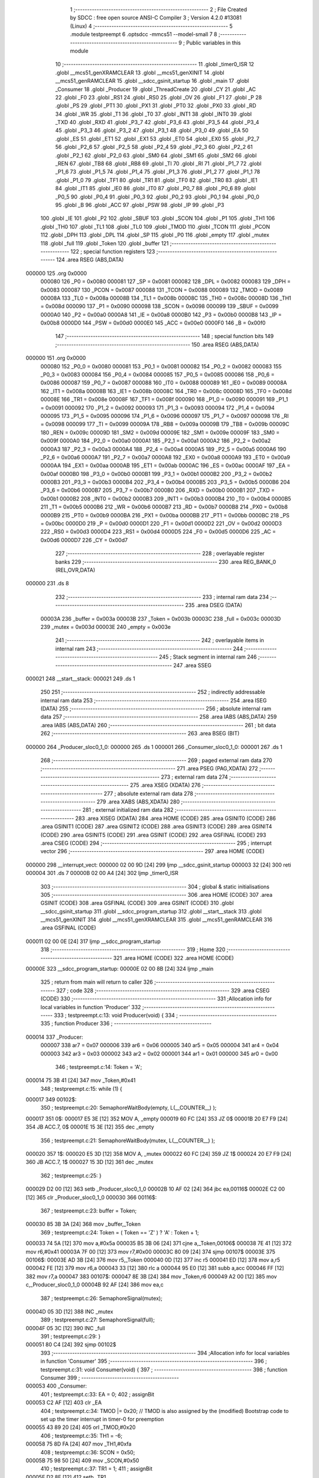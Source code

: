                                       1 ;--------------------------------------------------------
                                      2 ; File Created by SDCC : free open source ANSI-C Compiler
                                      3 ; Version 4.2.0 #13081 (Linux)
                                      4 ;--------------------------------------------------------
                                      5 	.module testpreempt
                                      6 	.optsdcc -mmcs51 --model-small
                                      7 	
                                      8 ;--------------------------------------------------------
                                      9 ; Public variables in this module
                                     10 ;--------------------------------------------------------
                                     11 	.globl _timer0_ISR
                                     12 	.globl __mcs51_genXRAMCLEAR
                                     13 	.globl __mcs51_genXINIT
                                     14 	.globl __mcs51_genRAMCLEAR
                                     15 	.globl __sdcc_gsinit_startup
                                     16 	.globl _main
                                     17 	.globl _Consumer
                                     18 	.globl _Producer
                                     19 	.globl _ThreadCreate
                                     20 	.globl _CY
                                     21 	.globl _AC
                                     22 	.globl _F0
                                     23 	.globl _RS1
                                     24 	.globl _RS0
                                     25 	.globl _OV
                                     26 	.globl _F1
                                     27 	.globl _P
                                     28 	.globl _PS
                                     29 	.globl _PT1
                                     30 	.globl _PX1
                                     31 	.globl _PT0
                                     32 	.globl _PX0
                                     33 	.globl _RD
                                     34 	.globl _WR
                                     35 	.globl _T1
                                     36 	.globl _T0
                                     37 	.globl _INT1
                                     38 	.globl _INT0
                                     39 	.globl _TXD
                                     40 	.globl _RXD
                                     41 	.globl _P3_7
                                     42 	.globl _P3_6
                                     43 	.globl _P3_5
                                     44 	.globl _P3_4
                                     45 	.globl _P3_3
                                     46 	.globl _P3_2
                                     47 	.globl _P3_1
                                     48 	.globl _P3_0
                                     49 	.globl _EA
                                     50 	.globl _ES
                                     51 	.globl _ET1
                                     52 	.globl _EX1
                                     53 	.globl _ET0
                                     54 	.globl _EX0
                                     55 	.globl _P2_7
                                     56 	.globl _P2_6
                                     57 	.globl _P2_5
                                     58 	.globl _P2_4
                                     59 	.globl _P2_3
                                     60 	.globl _P2_2
                                     61 	.globl _P2_1
                                     62 	.globl _P2_0
                                     63 	.globl _SM0
                                     64 	.globl _SM1
                                     65 	.globl _SM2
                                     66 	.globl _REN
                                     67 	.globl _TB8
                                     68 	.globl _RB8
                                     69 	.globl _TI
                                     70 	.globl _RI
                                     71 	.globl _P1_7
                                     72 	.globl _P1_6
                                     73 	.globl _P1_5
                                     74 	.globl _P1_4
                                     75 	.globl _P1_3
                                     76 	.globl _P1_2
                                     77 	.globl _P1_1
                                     78 	.globl _P1_0
                                     79 	.globl _TF1
                                     80 	.globl _TR1
                                     81 	.globl _TF0
                                     82 	.globl _TR0
                                     83 	.globl _IE1
                                     84 	.globl _IT1
                                     85 	.globl _IE0
                                     86 	.globl _IT0
                                     87 	.globl _P0_7
                                     88 	.globl _P0_6
                                     89 	.globl _P0_5
                                     90 	.globl _P0_4
                                     91 	.globl _P0_3
                                     92 	.globl _P0_2
                                     93 	.globl _P0_1
                                     94 	.globl _P0_0
                                     95 	.globl _B
                                     96 	.globl _ACC
                                     97 	.globl _PSW
                                     98 	.globl _IP
                                     99 	.globl _P3
                                    100 	.globl _IE
                                    101 	.globl _P2
                                    102 	.globl _SBUF
                                    103 	.globl _SCON
                                    104 	.globl _P1
                                    105 	.globl _TH1
                                    106 	.globl _TH0
                                    107 	.globl _TL1
                                    108 	.globl _TL0
                                    109 	.globl _TMOD
                                    110 	.globl _TCON
                                    111 	.globl _PCON
                                    112 	.globl _DPH
                                    113 	.globl _DPL
                                    114 	.globl _SP
                                    115 	.globl _P0
                                    116 	.globl _empty
                                    117 	.globl _mutex
                                    118 	.globl _full
                                    119 	.globl _Token
                                    120 	.globl _buffer
                                    121 ;--------------------------------------------------------
                                    122 ; special function registers
                                    123 ;--------------------------------------------------------
                                    124 	.area RSEG    (ABS,DATA)
      000000                        125 	.org 0x0000
                           000080   126 _P0	=	0x0080
                           000081   127 _SP	=	0x0081
                           000082   128 _DPL	=	0x0082
                           000083   129 _DPH	=	0x0083
                           000087   130 _PCON	=	0x0087
                           000088   131 _TCON	=	0x0088
                           000089   132 _TMOD	=	0x0089
                           00008A   133 _TL0	=	0x008a
                           00008B   134 _TL1	=	0x008b
                           00008C   135 _TH0	=	0x008c
                           00008D   136 _TH1	=	0x008d
                           000090   137 _P1	=	0x0090
                           000098   138 _SCON	=	0x0098
                           000099   139 _SBUF	=	0x0099
                           0000A0   140 _P2	=	0x00a0
                           0000A8   141 _IE	=	0x00a8
                           0000B0   142 _P3	=	0x00b0
                           0000B8   143 _IP	=	0x00b8
                           0000D0   144 _PSW	=	0x00d0
                           0000E0   145 _ACC	=	0x00e0
                           0000F0   146 _B	=	0x00f0
                                    147 ;--------------------------------------------------------
                                    148 ; special function bits
                                    149 ;--------------------------------------------------------
                                    150 	.area RSEG    (ABS,DATA)
      000000                        151 	.org 0x0000
                           000080   152 _P0_0	=	0x0080
                           000081   153 _P0_1	=	0x0081
                           000082   154 _P0_2	=	0x0082
                           000083   155 _P0_3	=	0x0083
                           000084   156 _P0_4	=	0x0084
                           000085   157 _P0_5	=	0x0085
                           000086   158 _P0_6	=	0x0086
                           000087   159 _P0_7	=	0x0087
                           000088   160 _IT0	=	0x0088
                           000089   161 _IE0	=	0x0089
                           00008A   162 _IT1	=	0x008a
                           00008B   163 _IE1	=	0x008b
                           00008C   164 _TR0	=	0x008c
                           00008D   165 _TF0	=	0x008d
                           00008E   166 _TR1	=	0x008e
                           00008F   167 _TF1	=	0x008f
                           000090   168 _P1_0	=	0x0090
                           000091   169 _P1_1	=	0x0091
                           000092   170 _P1_2	=	0x0092
                           000093   171 _P1_3	=	0x0093
                           000094   172 _P1_4	=	0x0094
                           000095   173 _P1_5	=	0x0095
                           000096   174 _P1_6	=	0x0096
                           000097   175 _P1_7	=	0x0097
                           000098   176 _RI	=	0x0098
                           000099   177 _TI	=	0x0099
                           00009A   178 _RB8	=	0x009a
                           00009B   179 _TB8	=	0x009b
                           00009C   180 _REN	=	0x009c
                           00009D   181 _SM2	=	0x009d
                           00009E   182 _SM1	=	0x009e
                           00009F   183 _SM0	=	0x009f
                           0000A0   184 _P2_0	=	0x00a0
                           0000A1   185 _P2_1	=	0x00a1
                           0000A2   186 _P2_2	=	0x00a2
                           0000A3   187 _P2_3	=	0x00a3
                           0000A4   188 _P2_4	=	0x00a4
                           0000A5   189 _P2_5	=	0x00a5
                           0000A6   190 _P2_6	=	0x00a6
                           0000A7   191 _P2_7	=	0x00a7
                           0000A8   192 _EX0	=	0x00a8
                           0000A9   193 _ET0	=	0x00a9
                           0000AA   194 _EX1	=	0x00aa
                           0000AB   195 _ET1	=	0x00ab
                           0000AC   196 _ES	=	0x00ac
                           0000AF   197 _EA	=	0x00af
                           0000B0   198 _P3_0	=	0x00b0
                           0000B1   199 _P3_1	=	0x00b1
                           0000B2   200 _P3_2	=	0x00b2
                           0000B3   201 _P3_3	=	0x00b3
                           0000B4   202 _P3_4	=	0x00b4
                           0000B5   203 _P3_5	=	0x00b5
                           0000B6   204 _P3_6	=	0x00b6
                           0000B7   205 _P3_7	=	0x00b7
                           0000B0   206 _RXD	=	0x00b0
                           0000B1   207 _TXD	=	0x00b1
                           0000B2   208 _INT0	=	0x00b2
                           0000B3   209 _INT1	=	0x00b3
                           0000B4   210 _T0	=	0x00b4
                           0000B5   211 _T1	=	0x00b5
                           0000B6   212 _WR	=	0x00b6
                           0000B7   213 _RD	=	0x00b7
                           0000B8   214 _PX0	=	0x00b8
                           0000B9   215 _PT0	=	0x00b9
                           0000BA   216 _PX1	=	0x00ba
                           0000BB   217 _PT1	=	0x00bb
                           0000BC   218 _PS	=	0x00bc
                           0000D0   219 _P	=	0x00d0
                           0000D1   220 _F1	=	0x00d1
                           0000D2   221 _OV	=	0x00d2
                           0000D3   222 _RS0	=	0x00d3
                           0000D4   223 _RS1	=	0x00d4
                           0000D5   224 _F0	=	0x00d5
                           0000D6   225 _AC	=	0x00d6
                           0000D7   226 _CY	=	0x00d7
                                    227 ;--------------------------------------------------------
                                    228 ; overlayable register banks
                                    229 ;--------------------------------------------------------
                                    230 	.area REG_BANK_0	(REL,OVR,DATA)
      000000                        231 	.ds 8
                                    232 ;--------------------------------------------------------
                                    233 ; internal ram data
                                    234 ;--------------------------------------------------------
                                    235 	.area DSEG    (DATA)
                           00003A   236 _buffer	=	0x003a
                           00003B   237 _Token	=	0x003b
                           00003C   238 _full	=	0x003c
                           00003D   239 _mutex	=	0x003d
                           00003E   240 _empty	=	0x003e
                                    241 ;--------------------------------------------------------
                                    242 ; overlayable items in internal ram
                                    243 ;--------------------------------------------------------
                                    244 ;--------------------------------------------------------
                                    245 ; Stack segment in internal ram
                                    246 ;--------------------------------------------------------
                                    247 	.area	SSEG
      000021                        248 __start__stack:
      000021                        249 	.ds	1
                                    250 
                                    251 ;--------------------------------------------------------
                                    252 ; indirectly addressable internal ram data
                                    253 ;--------------------------------------------------------
                                    254 	.area ISEG    (DATA)
                                    255 ;--------------------------------------------------------
                                    256 ; absolute internal ram data
                                    257 ;--------------------------------------------------------
                                    258 	.area IABS    (ABS,DATA)
                                    259 	.area IABS    (ABS,DATA)
                                    260 ;--------------------------------------------------------
                                    261 ; bit data
                                    262 ;--------------------------------------------------------
                                    263 	.area BSEG    (BIT)
      000000                        264 _Producer_sloc0_1_0:
      000000                        265 	.ds 1
      000001                        266 _Consumer_sloc0_1_0:
      000001                        267 	.ds 1
                                    268 ;--------------------------------------------------------
                                    269 ; paged external ram data
                                    270 ;--------------------------------------------------------
                                    271 	.area PSEG    (PAG,XDATA)
                                    272 ;--------------------------------------------------------
                                    273 ; external ram data
                                    274 ;--------------------------------------------------------
                                    275 	.area XSEG    (XDATA)
                                    276 ;--------------------------------------------------------
                                    277 ; absolute external ram data
                                    278 ;--------------------------------------------------------
                                    279 	.area XABS    (ABS,XDATA)
                                    280 ;--------------------------------------------------------
                                    281 ; external initialized ram data
                                    282 ;--------------------------------------------------------
                                    283 	.area XISEG   (XDATA)
                                    284 	.area HOME    (CODE)
                                    285 	.area GSINIT0 (CODE)
                                    286 	.area GSINIT1 (CODE)
                                    287 	.area GSINIT2 (CODE)
                                    288 	.area GSINIT3 (CODE)
                                    289 	.area GSINIT4 (CODE)
                                    290 	.area GSINIT5 (CODE)
                                    291 	.area GSINIT  (CODE)
                                    292 	.area GSFINAL (CODE)
                                    293 	.area CSEG    (CODE)
                                    294 ;--------------------------------------------------------
                                    295 ; interrupt vector
                                    296 ;--------------------------------------------------------
                                    297 	.area HOME    (CODE)
      000000                        298 __interrupt_vect:
      000000 02 00 9D         [24]  299 	ljmp	__sdcc_gsinit_startup
      000003 32               [24]  300 	reti
      000004                        301 	.ds	7
      00000B 02 00 A4         [24]  302 	ljmp	_timer0_ISR
                                    303 ;--------------------------------------------------------
                                    304 ; global & static initialisations
                                    305 ;--------------------------------------------------------
                                    306 	.area HOME    (CODE)
                                    307 	.area GSINIT  (CODE)
                                    308 	.area GSFINAL (CODE)
                                    309 	.area GSINIT  (CODE)
                                    310 	.globl __sdcc_gsinit_startup
                                    311 	.globl __sdcc_program_startup
                                    312 	.globl __start__stack
                                    313 	.globl __mcs51_genXINIT
                                    314 	.globl __mcs51_genXRAMCLEAR
                                    315 	.globl __mcs51_genRAMCLEAR
                                    316 	.area GSFINAL (CODE)
      000011 02 00 0E         [24]  317 	ljmp	__sdcc_program_startup
                                    318 ;--------------------------------------------------------
                                    319 ; Home
                                    320 ;--------------------------------------------------------
                                    321 	.area HOME    (CODE)
                                    322 	.area HOME    (CODE)
      00000E                        323 __sdcc_program_startup:
      00000E 02 00 8B         [24]  324 	ljmp	_main
                                    325 ;	return from main will return to caller
                                    326 ;--------------------------------------------------------
                                    327 ; code
                                    328 ;--------------------------------------------------------
                                    329 	.area CSEG    (CODE)
                                    330 ;------------------------------------------------------------
                                    331 ;Allocation info for local variables in function 'Producer'
                                    332 ;------------------------------------------------------------
                                    333 ;	testpreempt.c:13: void Producer(void) {
                                    334 ;	-----------------------------------------
                                    335 ;	 function Producer
                                    336 ;	-----------------------------------------
      000014                        337 _Producer:
                           000007   338 	ar7 = 0x07
                           000006   339 	ar6 = 0x06
                           000005   340 	ar5 = 0x05
                           000004   341 	ar4 = 0x04
                           000003   342 	ar3 = 0x03
                           000002   343 	ar2 = 0x02
                           000001   344 	ar1 = 0x01
                           000000   345 	ar0 = 0x00
                                    346 ;	testpreempt.c:14: Token = 'A';
      000014 75 3B 41         [24]  347 	mov	_Token,#0x41
                                    348 ;	testpreempt.c:15: while (1) {
      000017                        349 00102$:
                                    350 ;	testpreempt.c:20: SemaphoreWaitBody(empty, L(__COUNTER__) );
      000017                        351 		0$:
      000017 E5 3E            [12]  352 	MOV A, _empty 
      000019 60 FC            [24]  353 	JZ 0$ 
      00001B 20 E7 F9         [24]  354 	JB ACC.7, 0$ 
      00001E 15 3E            [12]  355 	dec _empty 
                                    356 ;	testpreempt.c:21: SemaphoreWaitBody(mutex, L(__COUNTER__) );
      000020                        357 		1$:
      000020 E5 3D            [12]  358 	MOV A, _mutex 
      000022 60 FC            [24]  359 	JZ 1$ 
      000024 20 E7 F9         [24]  360 	JB ACC.7, 1$ 
      000027 15 3D            [12]  361 	dec _mutex 
                                    362 ;	testpreempt.c:25: }
      000029 D2 00            [12]  363 	setb	_Producer_sloc0_1_0
      00002B 10 AF 02         [24]  364 	jbc	ea,00116$
      00002E C2 00            [12]  365 	clr	_Producer_sloc0_1_0
      000030                        366 00116$:
                                    367 ;	testpreempt.c:23: buffer = Token;
      000030 85 3B 3A         [24]  368 	mov	_buffer,_Token
                                    369 ;	testpreempt.c:24: Token = ( Token == 'Z' ) ? 'A' :  Token + 1;
      000033 74 5A            [12]  370 	mov	a,#0x5a
      000035 B5 3B 06         [24]  371 	cjne	a,_Token,00106$
      000038 7E 41            [12]  372 	mov	r6,#0x41
      00003A 7F 00            [12]  373 	mov	r7,#0x00
      00003C 80 09            [24]  374 	sjmp	00107$
      00003E                        375 00106$:
      00003E AD 3B            [24]  376 	mov	r5,_Token
      000040 0D               [12]  377 	inc	r5
      000041 ED               [12]  378 	mov	a,r5
      000042 FE               [12]  379 	mov	r6,a
      000043 33               [12]  380 	rlc	a
      000044 95 E0            [12]  381 	subb	a,acc
      000046 FF               [12]  382 	mov	r7,a
      000047                        383 00107$:
      000047 8E 3B            [24]  384 	mov	_Token,r6
      000049 A2 00            [12]  385 	mov	c,_Producer_sloc0_1_0
      00004B 92 AF            [24]  386 	mov	ea,c
                                    387 ;	testpreempt.c:26: SemaphoreSignal(mutex);
      00004D 05 3D            [12]  388 	INC _mutex 
                                    389 ;	testpreempt.c:27: SemaphoreSignal(full);
      00004F 05 3C            [12]  390 	INC _full 
                                    391 ;	testpreempt.c:29: }
      000051 80 C4            [24]  392 	sjmp	00102$
                                    393 ;------------------------------------------------------------
                                    394 ;Allocation info for local variables in function 'Consumer'
                                    395 ;------------------------------------------------------------
                                    396 ;	testpreempt.c:31: void Consumer(void) {
                                    397 ;	-----------------------------------------
                                    398 ;	 function Consumer
                                    399 ;	-----------------------------------------
      000053                        400 _Consumer:
                                    401 ;	testpreempt.c:33: EA = 0;
                                    402 ;	assignBit
      000053 C2 AF            [12]  403 	clr	_EA
                                    404 ;	testpreempt.c:34: TMOD |= 0x20; // TMOD is also assigned by the (modified) Bootstrap code to set up the timer interrupt in timer-0 for preemption 
      000055 43 89 20         [24]  405 	orl	_TMOD,#0x20
                                    406 ;	testpreempt.c:35: TH1 = -6;
      000058 75 8D FA         [24]  407 	mov	_TH1,#0xfa
                                    408 ;	testpreempt.c:36: SCON = 0x50;
      00005B 75 98 50         [24]  409 	mov	_SCON,#0x50
                                    410 ;	testpreempt.c:37: TR1 = 1;
                                    411 ;	assignBit
      00005E D2 8E            [12]  412 	setb	_TR1
                                    413 ;	testpreempt.c:38: EA = 1;
                                    414 ;	assignBit
      000060 D2 AF            [12]  415 	setb	_EA
                                    416 ;	testpreempt.c:39: while (1) {
      000062                        417 00105$:
                                    418 ;	testpreempt.c:40: SemaphoreWaitBody(full,  L(__COUNTER__));
      000062                        419 		2$:
      000062 E5 3C            [12]  420 	MOV A, _full 
      000064 60 FC            [24]  421 	JZ 2$ 
      000066 20 E7 F9         [24]  422 	JB ACC.7, 2$ 
      000069 15 3C            [12]  423 	dec _full 
                                    424 ;	testpreempt.c:41: SemaphoreWaitBody(mutex,  L(__COUNTER__));
      00006B                        425 		3$:
      00006B E5 3D            [12]  426 	MOV A, _mutex 
      00006D 60 FC            [24]  427 	JZ 3$ 
      00006F 20 E7 F9         [24]  428 	JB ACC.7, 3$ 
      000072 15 3D            [12]  429 	dec _mutex 
                                    430 ;	testpreempt.c:44: }
      000074 D2 01            [12]  431 	setb	_Consumer_sloc0_1_0
      000076 10 AF 02         [24]  432 	jbc	ea,00121$
      000079 C2 01            [12]  433 	clr	_Consumer_sloc0_1_0
      00007B                        434 00121$:
                                    435 ;	testpreempt.c:43: SBUF = buffer;
      00007B 85 3A 99         [24]  436 	mov	_SBUF,_buffer
      00007E A2 01            [12]  437 	mov	c,_Consumer_sloc0_1_0
      000080 92 AF            [24]  438 	mov	ea,c
                                    439 ;	testpreempt.c:45: SemaphoreSignal(mutex);
      000082 05 3D            [12]  440 	INC _mutex 
                                    441 ;	testpreempt.c:46: SemaphoreSignal(empty);
      000084 05 3E            [12]  442 	INC _empty 
                                    443 ;	testpreempt.c:48: while( !TI ){}
      000086                        444 00101$:
                                    445 ;	testpreempt.c:49: TI = 0;
                                    446 ;	assignBit
      000086 10 99 D9         [24]  447 	jbc	_TI,00105$
                                    448 ;	testpreempt.c:51: }
      000089 80 FB            [24]  449 	sjmp	00101$
                                    450 ;------------------------------------------------------------
                                    451 ;Allocation info for local variables in function 'main'
                                    452 ;------------------------------------------------------------
                                    453 ;	testpreempt.c:53: void main(void) {
                                    454 ;	-----------------------------------------
                                    455 ;	 function main
                                    456 ;	-----------------------------------------
      00008B                        457 _main:
                                    458 ;	testpreempt.c:54: SemaphoreCreate(full, 0);
      00008B 75 3C 00         [24]  459 	mov	_full,#0x00
                                    460 ;	testpreempt.c:55: SemaphoreCreate(mutex, 1);
      00008E 75 3D 01         [24]  461 	mov	_mutex,#0x01
                                    462 ;	testpreempt.c:56: SemaphoreCreate(empty,1);
      000091 75 3E 01         [24]  463 	mov	_empty,#0x01
                                    464 ;	testpreempt.c:57: ThreadCreate( Producer );
      000094 90 00 14         [24]  465 	mov	dptr,#_Producer
      000097 12 01 68         [24]  466 	lcall	_ThreadCreate
                                    467 ;	testpreempt.c:58: Consumer();    
                                    468 ;	testpreempt.c:60: }
      00009A 02 00 53         [24]  469 	ljmp	_Consumer
                                    470 ;------------------------------------------------------------
                                    471 ;Allocation info for local variables in function '_sdcc_gsinit_startup'
                                    472 ;------------------------------------------------------------
                                    473 ;	testpreempt.c:62: void _sdcc_gsinit_startup(void) {
                                    474 ;	-----------------------------------------
                                    475 ;	 function _sdcc_gsinit_startup
                                    476 ;	-----------------------------------------
      00009D                        477 __sdcc_gsinit_startup:
                                    478 ;	testpreempt.c:65: __endasm;
      00009D 02 00 A8         [24]  479 	ljmp	_Bootstrap
                                    480 ;	testpreempt.c:66: }
      0000A0 22               [24]  481 	ret
                                    482 ;------------------------------------------------------------
                                    483 ;Allocation info for local variables in function '_mcs51_genRAMCLEAR'
                                    484 ;------------------------------------------------------------
                                    485 ;	testpreempt.c:68: void _mcs51_genRAMCLEAR(void) {}
                                    486 ;	-----------------------------------------
                                    487 ;	 function _mcs51_genRAMCLEAR
                                    488 ;	-----------------------------------------
      0000A1                        489 __mcs51_genRAMCLEAR:
      0000A1 22               [24]  490 	ret
                                    491 ;------------------------------------------------------------
                                    492 ;Allocation info for local variables in function '_mcs51_genXINIT'
                                    493 ;------------------------------------------------------------
                                    494 ;	testpreempt.c:69: void _mcs51_genXINIT(void) {}
                                    495 ;	-----------------------------------------
                                    496 ;	 function _mcs51_genXINIT
                                    497 ;	-----------------------------------------
      0000A2                        498 __mcs51_genXINIT:
      0000A2 22               [24]  499 	ret
                                    500 ;------------------------------------------------------------
                                    501 ;Allocation info for local variables in function '_mcs51_genXRAMCLEAR'
                                    502 ;------------------------------------------------------------
                                    503 ;	testpreempt.c:70: void _mcs51_genXRAMCLEAR(void) {}
                                    504 ;	-----------------------------------------
                                    505 ;	 function _mcs51_genXRAMCLEAR
                                    506 ;	-----------------------------------------
      0000A3                        507 __mcs51_genXRAMCLEAR:
      0000A3 22               [24]  508 	ret
                                    509 ;------------------------------------------------------------
                                    510 ;Allocation info for local variables in function 'timer0_ISR'
                                    511 ;------------------------------------------------------------
                                    512 ;	testpreempt.c:71: void timer0_ISR(void) __interrupt(1) {
                                    513 ;	-----------------------------------------
                                    514 ;	 function timer0_ISR
                                    515 ;	-----------------------------------------
      0000A4                        516 _timer0_ISR:
                                    517 ;	testpreempt.c:74: __endasm;
      0000A4 02 00 CE         [24]  518 	ljmp	_myTimer0Handler
                                    519 ;	testpreempt.c:75: }
      0000A7 32               [24]  520 	reti
                                    521 ;	eliminated unneeded mov psw,# (no regs used in bank)
                                    522 ;	eliminated unneeded push/pop not_psw
                                    523 ;	eliminated unneeded push/pop dpl
                                    524 ;	eliminated unneeded push/pop dph
                                    525 ;	eliminated unneeded push/pop b
                                    526 ;	eliminated unneeded push/pop acc
                                    527 	.area CSEG    (CODE)
                                    528 	.area CONST   (CODE)
                                    529 	.area XINIT   (CODE)
                                    530 	.area CABS    (ABS,CODE)
